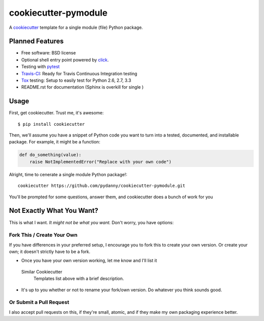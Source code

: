 ======================
cookiecutter-pymodule
======================

A cookiecutter_ template for a single module (file) Python package.

.. _cookiecutter: https://github.com/audreyr/cookiecutter

Planned Features
-------------------

* Free software: BSD license
* Optional shell entry point powered by click_.
* Testing with pytest_
* Travis-CI_: Ready for Travis Continuous Integration testing
* Tox_ testing: Setup to easily test for Python 2.6, 2.7, 3.3
* README.rst for documentation (Sphinx is overkill for single )

.. _click: http://click.pocoo.org/
.. _pytest: http://pydanny.com/pytest-no-boilerplate-testing.html

Usage
-----

First, get cookiecutter. Trust me, it's awesome::

    $ pip install cookiecutter

Then, we'll assume you have a snippet of Python code you want to turn into
a tested, documented, and installable package. For example, it might be
a function:

.. code-block:: python

    def do_something(value):
        raise NotImplementedError("Replace with your own code")


Alright, time to cenerate a single module Python package!::

    cookiecutter https://github.com/pydanny/cookiecutter-pymodule.git

You'll be prompted for some questions, answer them, and cookiecutter does a
bunch of work for you

Not Exactly What You Want?
--------------------------

This is what I want. *It might not be what you want.*  Don't worry, you have options:


Fork This / Create Your Own
~~~~~~~~~~~~~~~~~~~~~~~~~~~

If you have differences in your preferred setup, I encourage you to fork this
to create your own version. Or create your own; it doesn't strictly have to
be a fork.

* Once you have your own version working, let me know and I'll list it
 Similar Cookiecutter
  Templates list above with a brief description.

* It's up to you whether or not to rename your fork/own version. Do whatever
  you think sounds good.

Or Submit a Pull Request
~~~~~~~~~~~~~~~~~~~~~~~~

I also accept pull requests on this, if they're small, atomic, and if they
make my own packaging experience better.


.. _Travis-CI: http://travis-ci.org/
.. _Tox: http://testrun.org/tox/
.. _Sphinx: http://sphinx-doc.org/
.. _ReadTheDocs: https://readthedocs.org/
.. _`Nekroze/cookiecutter-pypackage`: https://github.com/Nekroze/cookiecutter-pypackage
.. _`tony/cookiecutter-pypackage`: https://github.com/tony/cookiecutter-pypackage
.. _github comparison view: https://github.com/tony/cookiecutter-pypackage/compare/audreyr:master...master
.. _`network`: https://github.com/audreyr/cookiecutter-pypackage/network
.. _`family tree`: https://github.com/audreyr/cookiecutter-pypackage/network/members
